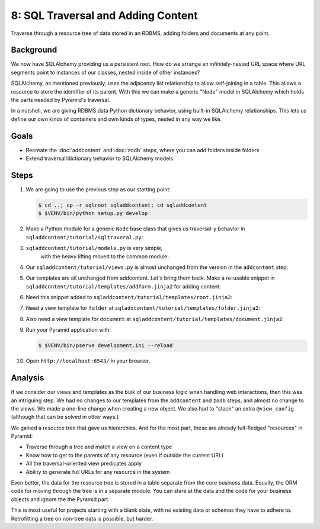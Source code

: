 ===================================
8: SQL Traversal and Adding Content
===================================

Traverse through a resource tree of data stored in an RDBMS,
adding folders and documents at any point.

Background
==========

We now have SQLAlchemy providing us a persistent root. How do we
arrange an infinitely-nested URL space where URL segments point to
instances of our classes, nested inside of other instances?

SQLAlchemy, as mentioned previously, uses the adjacency list
relationship to allow self-joining in a table. This allows a resource
to store the identifier of its parent. With this we can make a generic
"Node" model in SQLAlchemy which holds the parts needed by Pyramid's
traversal.

In a nutshell, we are giving RDBMS data Python dictionary behavior,
using built-in SQLAlchemy relationships. This lets us define our own
kinds of containers and own kinds of types, nested in any way we like.

Goals
=====

- Recreate the :doc:`addcontent` and :doc:`zodb` steps, where you can
  add folders inside folders

- Extend traversal/dictionary behavior to SQLAlchemy models


Steps
=====

#. We are going to use the previous step as our starting point:

   .. code-block:: bash

    $ cd ..; cp -r sqlroot sqladdcontent; cd sqladdcontent
    $ $VENV/bin/python setup.py develop


#. Make a Python module for a generic ``Node`` base class that gives us
   traversal-y behavior in ``sqladdcontent/tutorial/sqltraveral.py``:

   .. literalinclude:: sqladdcontent/tutorial/sqltraveral.py
      :linenos:

#. ``sqladdcontent/tutorial/models.py`` is very simple,
    with the heavy lifting moved to the common module:

   .. literalinclude:: sqladdcontent/tutorial/models.py
      :linenos:

#. Our ``sqladdcontent/tutorial/views.py`` is almost unchanged from the
   version in the ``addcontent`` step:

   .. literalinclude:: sqladdcontent/tutorial/views.py
      :linenos:

#. Our templates are all unchanged from addcontent. Let's bring them
   back. Make a re-usable snippet in
   ``sqladdcontent/tutorial/templates/addform.jinja2`` for adding content:

   .. literalinclude:: sqladdcontent/tutorial/templates/addform.jinja2
      :language: html
      :linenos:

#. Need this snippet added to
   ``sqladdcontent/tutorial/templates/root.jinja2``:

   .. literalinclude:: sqladdcontent/tutorial/templates/root.jinja2
      :language: html
      :linenos:

#. Need a view template for ``folder`` at
   ``sqladdcontent/tutorial/templates/folder.jinja2``:

   .. literalinclude:: sqladdcontent/tutorial/templates/folder.jinja2
      :language: html
      :linenos:

#. Also need a view template for ``document`` at
   ``sqladdcontent/tutorial/templates/document.jinja2``:

   .. literalinclude:: sqladdcontent/tutorial/templates/document.jinja2
      :language: html
      :linenos:


#. Run your Pyramid application with:

   .. code-block:: bash

    $ $VENV/bin/pserve development.ini --reload

#. Open ``http://localhost:6543/`` in your browser.

Analysis
========

If we consider our views and templates as the bulk of our business
logic when handling web interactions, then this was an intriguing step.
We had no changes to our templates from the ``addcontent`` and
``zodb`` steps, and almost no change to the views. We made a one-line
change when creating a new object. We also had to "stack" an extra
``@view_config`` (although that can be solved in other ways.)

We gained a resource tree that gave us hierarchies. And for the most
part, these are already full-fledged "resources" in Pyramid:

- Traverse through a tree and match a view on a content type

- Know how to get to the parents of any resource (even if outside the
  current URL)

- All the traversal-oriented view predicates apply

- Ability to generate full URLs for any resource in the system

Even better, the data for the resource tree is stored in a table
separate from the core business data. Equally, the ORM code for moving
through the tree is in a separate module. You can stare at the data and
the code for your business objects and ignore the the Pyramid part.

This is most useful for projects starting with a blank slate,
with no existing data or schemas they have to adhere to. Retrofitting a
tree on non-tree data is possible, but harder.
